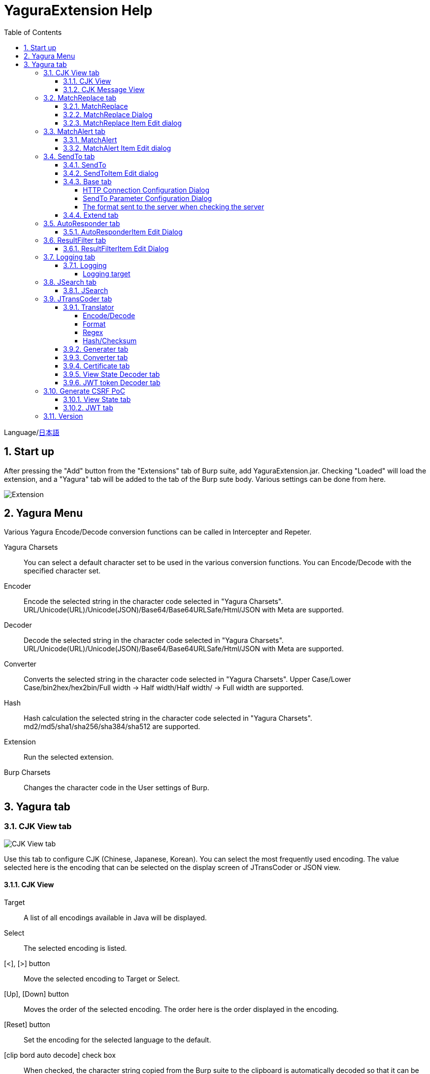 = YaguraExtension Help
:toc2:
:toclevels: 4
:figure-caption: figure
:table-caption: table
:numbered:

Language/xref:help-ja.adoc[日本語]

== Start up 
After pressing the "Add" button from the "Extensions" tab of Burp suite, add YaguraExtension.jar.
Checking "Loaded" will load the extension, and a "Yagura" tab will be added to the tab of the Burp sute body.
Various settings can be done from here.

image:images/Extender_Yagura.png[Extension]

== Yagura Menu

Various Yagura Encode/Decode conversion functions can be called in Intercepter and Repeter.

Yagura Charsets::
    You can select a default character set to be used in the various conversion functions.
    You can Encode/Decode with the specified character set.

Encoder::
    Encode the selected string in the character code selected in "Yagura Charsets".
    URL/Unicode(URL)/Unicode(JSON)/Base64/Base64URLSafe/Html/JSON with Meta are supported.

Decoder::
    Decode the selected string in the character code selected in "Yagura Charsets".
    URL/Unicode(URL)/Unicode(JSON)/Base64/Base64URLSafe/Html/JSON with Meta are supported.

Converter::
    Converts the selected string in the character code selected in "Yagura Charsets".
    Upper Case/Lower Case/bin2hex/hex2bin/Full width -> Half width/Half width/ -> Full width  are supported.

Hash::
    Hash calculation the selected string in the character code selected in "Yagura Charsets".
    md2/md5/sha1/sha256/sha384/sha512  are supported.

Extension::
    Run the selected extension.
 
Burp Charsets::
    Changes the character code in the User settings of Burp.

== Yagura tab

=== CJK View tab

image:images/custom_encoding.png[CJK View tab]

Use this tab to configure CJK (Chinese, Japanese, Korean). 
You can select the most frequently used encoding. The value selected here is the encoding that can be selected on the display screen of JTransCoder or JSON view.

==== CJK View

Target::
    A list of all encodings available in Java will be displayed.

Select::
    The selected encoding is listed.

[<], [>] button::
    Move the selected encoding to Target or Select.

[Up], [Down] button::
    Moves the order of the selected encoding.
    The order here is the order displayed in the encoding.

[Reset] button::
    Set the encoding for the selected language to the default.

[clip bord auto decode] check box::
    When checked, the character string copied from the Burp suite to the clipboard is automatically decoded so that it can be pasted to other applications without garbled characters.
    Judgment may fail because the character code is inferred from the byte string in the clipboard. +
    Not supported in current version.

==== CJK Message View

[Cenerate PoC] check box::
    Display the "Cenerate PoC" tab in the message tab.
   
[HTML Comment] check box::
    Display HTML Comment tab in message tab.

[JSON] check box::
    Display the JSON tab in the message tab.

[JSONP] check box::
    Display the JSONP tab in the message tab.

[JWT] check box::
    Display the JWT tab in the message tab.

[ViewState] check box::
    Display the ViewState tab in the message tab.

[Universal Raw] check box::
    Display the Raw tab corresponding to CJK in the message tab.
    Currently read-only.

[Universal Param] check box::
    Display the Param tab corresponding to CJK in the message tab.
    Currently read-only.

[lineWrap]::
    Sets whether text will be wrapped in the view or not. If checked, the text will be wrapped.

[Display max length]::
    Sets the maximum size of the View to be displayed. If the size of the request or response is very large, it may stop responding.

=== MatchReplace tab

image:images/custom_matchreplace.png[MatchReplace tab]

It is an extension of ** Match and Replace ** on the Proxy => Option tab of Burp sute itself. Create and switch between multiple ** Match and Replace **.
You can specify a regular expression forward reference as the replacement string. 
The ** Match and Replace ** of the Burp main unit is a unique implementation. Match and Replace on the main unit is evaluated, and then Match and Replace on the extended side is evaluated.

==== MatchReplace

[Select] button::
    Apply the selected MatchReplace.
    If you select Applied again, it will be canceled.
    
[New] button::
    Create a new MatchReplace.
    An empty MatchReplaceItem dialog appears.

[Edit] button::
    Edit the selected MatchReplace.
    The MatchReplaceItem dialog of the selected content is displayed.

[Remove] button::
    Delete the selected MatchReplace.

[Up], [Down] button: 
    Moves the order of the selected MatchReplace.

==== MatchReplace Dialog
image:images/custom_matchreplace_edit.png[MatchReplaceItem Dialog]

[in-scope only] check box::
    Search only when it matches the conditions of Burp Target Scope.

[burp import match and replace rule] button::
    Imports current Burp match and replace settings. +
    Not supported in current version.

[Edit] button::
    Edit the selected MatchReplace.

[Remove] button::
    Delete the selected MatchReplace.

[Up], [Down] button::
    Moves the order of the selected MatchReplace Item.

[All Clear] button::
    Delete all lists.

[Add], [Update] button::
    Add MatchReplace. Update if it is being edited.

==== MatchReplace Item Edit dialog
image:images/custom_matchreplace_item.png[MatchReplaceItem Edit dialog]

Type(Replacement target)::
    Select from request heder, request body, response heder, response body.

Match(Before replacement)::
    character string before replacement to be replaced.

Replace(After replacement)::
    replacement character string to be replaced.
    If request heder or response heder is selected as the replacement target and only the replaced character is entered, a header line will be added.
    You can also specify a capture group such as $1, $2.
    Non-ASCII characters cannot be specified here. If specified, the characters will be converted to?.
    To specify a character other than ASCII characters, use meta characters.

[Regexp] check box::
    When checked, enable regular expressions.

[IgnoreCase] check box::
    When checked, ignore case.

[Metachar] check box::
    Enable metacharacters.
    The following meta characters are available.

[options="header", cols="2,8"]
|=======================
|meta char|conversion character
|\r       |Convert to CR(0x0d)
|\n       |Convert to LF(0x0a)
|\b       |Convert to 0x08
|\f       |Convert to 0x0c
|\t       |Convert to TAB(0x09)
|\v       |Convert to 0x0b
|\xhh     |Hexadecimal notation, specify two hexadecimal characters for hh. Use when you want to convert the byte string as it is.
|\uhhhh   |Specify Unicode code in hexadecimal for hhhh in Unicode notation. Unicode characters are automatically converted to the guessed character code of the guessed response. If there is no corresponding character, it is converted to?.
|=======================

=== MatchAlert tab

image:images/custom_matchalert.png[MatchAlert tab]

Notifies you when a character that matches the specified string appears in the response. It is assumed that a character string of ErrorCode such as Exception is registered.
There are the following five notification methods, and you can select multiple methods at the same time

. How to notify on the Burp Alerts tab

. How to notify by message in task tray +
  Not supported in current version.

. How to change HighlightColor of matched history +
  It is effective when proxy is checked.

. How to change the comment of the matched history +
  It is effective when proxy is checked.

. Create a Scanner Issue with the matched content and the specified value.

==== MatchAlert

[Enable Alert] check box::
    Enable the MatchAlert function when checking.
[Edit] button::
    Edit the selected MatchAlert Item.

[Remove] button::
    Delete the selected MatchAlert Item.

[Add], [Update] button::
    Add a MatchAlert Item. Updates while editing.

==== MatchAlert Item Edit dialog

image:images/custom_matchalert_item.png[MatchAlertItem Edit dialog]

Type(Search target)::
    Select from request or response

Match(Match string)::
    string you want to match.

Target(Alert target)::
    proxy, repeater, spider, intruder, scanner, sequencer
    The checked target will be the target of MatchAlert.

[Regexp] check box::
    Enable regular expression when checked.

[IgnoreCase] check box::
    When checked, ignore case.

[alert tabs] check box::
    Alerts in the Burp suite will be notified.

[try message] check box::
    The tray message will be the notification destination.
    Not supported in current version.

[Highlight Color] check box::
    If the string matches, the HighlightColor of the corresponding Burp History will be the specified color +
    Valid only when you check the proxy log.

[comment] check box::
    If the string matches, the comment of the history of the corresponding Burp will be the specified comment +
    Valid only when you check the proxy log.

[capture group] check box::
    When a string is matched, the string of the matched capture group can be set as a comment 
    By specifying a group reference such as "$1", "$2", etc. in the comment section, the value of the corresponding group becomes the comment.

[scanner issue] check box::
    If the strings match, create an issue for that Scanner.

=== SendTo tab

image:images/custom_sendto.png[SendTo tab]

This is a function using the extended menu of Burp.
You can increase the number of right-click menus displayed from the Burp History, etc., and call up the specified function from the menu. The content sent is the content of the selected History request and response.

==== SendTo

[Send To Submenu] check box::
    If checked, the Send To Menu will be displayed as a submenu.

[Edit] button::
    Edit the selected SendToItem.
    The Edit dialog of SendToItem of the selected content is displayed.

[Remove] button::
    Delete the selected SendToItem.

[Up], [Down] button::
    Moves the order of the selected SendToItem.
    The order here is the order displayed in the right-click menu.

[Add] button::
    Add SendToItem.
    An empty SendToItem edit dialog appears.

[Duplicate] button::
    Duplicate SendToItem.
    The edit dialog for the selected SendToItem will appear.
    Each item can be modified and added as desired.
 
==== SendToItem Edit dialog

SendTo has a Base tab and an Extend tab. In the Base tab, it is convenient to register a binary editor, file comparison tool, etc. When you call the editor from the right-click, the binary editor is started with the temporarily created file as an argument. In the case of the comparison tool, you can compare by selecting two histories. This was created because Burp's HEX dump and Compare functions are difficult to use.

The Extend tab has useful functions that cannot be supported by the Base tab.

==== Base tab
image:images/custom_sendto_base.png[SendToItem Edit Base Dialog]

Menu Caption::
    Menu name

Target::
    Describe the execution path of any binary editor or file comparison tool.
    If server is checked, write a URL starting with http:// or https:// .

[server] check box::
    Check when sending to the server.
    If server is checked, send multipart data to the URL described in Target.

[reverse order] check box::
    Send in the reverse order of the selected list.

[requset], [response] check box::
    It is sent to the registered Target when requset or response of the request is checked. +
    Request and response can choose to send either header or body.

===== HTTP Connection Configuration Dialog

If checked for sending to server, the HTTP client used to send SendTo can be configured.

image:images/custom_sendto_server_connection.png[Edit SendToItem SendTo Connection Setting Dialog]

This can be set if the server is checked.

* Use Burp Proxy Settings
** Use Burp's HTTP client for sending SendTo.

* Use Custom Proxy Settings
** Use your own HTTP client for sending SendTo.

.Authorization

Authorization Type::
    Specify the authentication method; BASIC and DIGEST are selectable.

User::
    Specify the authentication user name.
  
Password::
    Specify the authentication password.

.Proxy

Protocol::
    Specify the Proxy protocol: HTTP and SOCKS can be selected.

Host::
    Specify the host of the Proxy.

Port::
    Specify the port number of the Proxy.

User::
    Specify the Proxy authenticated user name.
  
Password::
    Specify the Proxy authenticated password.

.Client Certificate
 [use Client Certificate] checkbox:: Enable client certificates.

.Server Certificate
 [ignore Validate Certification] checkbox:: Ignore HTTPS server certificate validation if checked

===== SendTo Parameter  Configuration Dialog

If checked for sending to server, Customize the request parameters used to send SendTo.

image:images/custom_sendto_server_sendtoparameter.png[SendToItem Edit SendTo Connection Setting Dialog]

override SendTo parameter::
  Use Burp HTTP client for sending SendTo.

use request name::
 Send with the contents specified in the reqName parameter.
 
. history comment +
 Send comment on the proxy history.

. response title tag +
 Send the value of the response title tag.

use request comment::
  The content specified in the reqComment parameter is sent.
  The contents that can be sent are the same as for reqName.

===== The format sent to the server when checking the server

It is sent to the server in the form of multipart data. It includes the following

    host ::
        hostname
    port::
        Port name
    protocol::
        protocol name(http or https)
    url::
        url string
    requset::
        requset
    response::
        response
    comment::
        comment
    highlight::
        Selected Highlight Color
        One of the following values +
        white, red, orange, yellow, green, cyan, blue, pink, magenta, gray +
        white is equivalent to not selected.
    encoding::
        guess encoding

----
Content-Type: multipart/form-data; boundary=---------------------------265001916915724
Content-Length: 988

-----------------------------265001916915724
Content-Disposition: form-data; name="host"

example.jp
-----------------------------265001916915724
Content-Disposition: form-data; name="port"

80
-----------------------------265001916915724
Content-Disposition: form-data; name="protocol"

http
-----------------------------265001916915724
Content-Disposition: form-data; name="url"

http://example.jp/
-----------------------------265001916915724
Content-Disposition: form-data; name="comment"


-----------------------------265001916915724
Content-Disposition: form-data; name="reqName"


-----------------------------265001916915724
Content-Disposition: form-data; name="reqComment"


-----------------------------265001916915724
Content-Disposition: form-data; name="highlight"

red
-----------------------------265001916915724
Content-Disposition: form-data; name="request"; filename="request"
Content-Type: text/plain

request header and body
-----------------------------265001916915724
Content-Disposition: form-data; name="response"; filename="response"
Content-Type: text/plain

Response header and body
-----------------------------265001916915724
Content-Disposition: form-data; name="encoding"

UTF-8
-----------------------------265001916915724--
----

At the moment, there is no (public) web application that can accept this format.
sample/sendto.php contains a sample PHP application that only receives and displays this format. Please refer here if you want to implement.

==== Extend tab
image:images/custom_sendto_extend.png[SendToItem Edit Extend Dialog]

    send to jtranscoder::
        Sends the selected string to the input of JTransCoder.
    request and response to file::
        Save request and response to a file.
    request body to file::
        Save only the body part of the request to a file.
    response body to file::
        Save only the body part of the response to a file.
    paste from jtranscoder::
        Paste the string from Output of JTransCoder.
    paste from clipboard::
        Paste the character string from the clipboard in the specified encoding.
    message info copy::
        Copy the message information to the clipboard.
    add host to include scope::
        Add URL scheme and host to include in scope.
    add host to exclude scope::
        Add URL scheme and host to exclude in scope.
    add exclude scope::
        Add URL to exclude in scope.

=== AutoResponder tab

image:images/custom_autoresponder.png[AutoResponder tab]

You can define a fixed response for a request.

[Enable] button::
    Enables AutoResponder when checked.

[Edit button:: Edits the selected AutoResponderItem: 
    Edits the selected AutoResponderItem.
    The edit dialog of the selected AutoResponderItem is show.

[Remove] button::
    Deletes the selected AutoResponderItem.

[Up], [Down] buttons:::
    Move the order of the selected AutoResponderItem.
    The order here is the order in which AutoResponder is applied.

[Add] button::
    Adds an AutoResponderItem.
    The edit dialog for an empty AutoResponderItem is show.

==== AutoResponderItem Edit Dialog

image:images/custom_autoresponder_item.png[AutoResponderItem Edit Dialog]

Method::
    Specifies the method to match; if Any is checked, it will match any method.

Match URL::
    Specify the URL to be matched. The specified value will be matched forward.

[Regexp] checkbox::
    When checking, enable regular expressions for URL to be matched.

[IgnoreCase] checkbox::
    Ignore the case of the URL to be matched when checking.

Replace::
    Specify the file to be used as the response.

[Body only] checkbox::
    Specify the file to be used as a response.
    If unchecked, a response header must also be included in the file.

[Conent-Type] checkbox::
    Specify the Conent-Type of the response. This is valid only when [Body only] is checked.

=== ResultFilter tab

image:images/custom_resultfilter.png[ResultFilter tab]

Configure the Proxy to switch Bambda mode.

[New] button::
    Adds an ResultFilterItem.
    The edit dialog for an empty ResultFilterItem is show.

[Edit] button::
    Edits the selected ResultFilterItem.
    The edit dialog of the selected ResultFilterItem is show.

[Remove] button::
    Deletes the selected ResultFilterItem.

[Up], [Down] button::
    Move the order of the selected ResultFilterItem.
    The order here is the order in which ResultFilter is applied.

==== ResultFilterItem Edit Dialog

image:images/custom_resultfilter_item.png[ResultFilterItem  Edit Dialog]

[Convert to Bambda] Button::
    Converts the given configuration into a Bambda query.

=== Logging tab

image:images/custom_logging.png[Logging tab]

Automatic log logging function.
This function automatically saves the log without having to select the log every time.

==== Logging

[auto logging] check box::
    If checked, log will be recorded automatically. It is created in the directory specified by LogDir.

Log Dir::
Specify the directory where logs are created.
    A directory in date format (burp_yyyyMMdd) is created.
    If the same date already exists, the directory for that date is used. If the log file name to be output exists, it will be added.

Log size::
    Specify the maximum size of the log file. If the file limit is reached, a log is created with a new name.
    When the log size reaches the upper limit, it is added like .1, .2.
----
proxy-message.log
proxy-message.log.1
proxy-message.log.2
	:
----

If you specify 0, there is no upper limit.

===== Logging target

[ProxyLog] check box::
     ProxyLog of the value after the change in Match and Replace or Inspecter is recorded.
[ToolLog] check box::
     Log values ​​of various tools are recorded.
[history is included] check box::
     This can be checked only when auto logging is off.
     If checked, all logs currently recorded in History are recorded in a file.
[Exclude Extension] check box::
     Exclude the configured extension from logging.

=== JSearch tab

image:images/custom_jsearch.png[JSearch tab]

JSearch tab is a function to search characters from the History list of Proxy.

==== JSearch

[Search] button::
    Search by the value entered in the text box from the history list of Proxy.

[Smart Match] check box::
    Executes a search that considers multiple escapes such as HTML escape and URL encoding.
    Regular expressions cannot be enabled.

[Regexp] check box::
    Enable regular expression when checked.

[IgnoreCase] check box::
    Ignore case when checked.

[in-scope only] check box::
    Set the search target to a path that matches the scope on the Target tab of Burp.

request::
    Specify the search to requests (Header, Body).

response::
    Specify the search target (header, body)

[comment] check box::
    Include comments in search.

Search Encoding::
    Specify the encoding when searching.

=== JTransCoder tab
Transcoder tab is a function to perform various encoding and decoding.

==== Translator
image:images/custom_jtranscoder.png[Translator tab]

Encode Type::
    Specify the character string to be converted when encoding.

Convert Case::
    Specifies whether the hexadecimal representation of the character when it is encoded is uppercase or lowercase.

NewLineMode::
    Specify the line feed code of the editor.

View::
    Checking lineWrap will wrap the display.

Encodeing::
    Specify the encoding of the character to be converted. The encoding that can be selected in the combo box is the one set in the Encoding tab. +
    Check Raw to encode and decode with ISO-8859_1. +
    If you check Guess, the character code will be automatically determined and encoded and decoded.

[Clear] button::
    Clear the contents of Input and Output.

[Output => Input] button::
    Sends the contents of Output to Input.

[Output Copy] button::
    Sends the contents of Output to the clipboard.

History combo box::
    The conversion history is recorded, and you can get the previous conversion by selecting it.

===== Encode/Decode

[Smart Decode] button::
    Automatically determine the character string format and decode.

[Encode]/[Decode] button::
    Performs encoding and decoding conversion using the selected conversion method.

Performs the checked encoding / decoding.

URL(%hh)::
    Performs URL encoding and decoding.

URL(%uhhhh)::
    Performs URL encoding and decoding in Unicode format.

Base64::
    Encodes and decodes Base64 format.

64 newline::
    Specify this when performing line breaks with 64 characters when encoding in Base64 format.

76 newline::
    Specify this when performing line breaks with 76 characters when encoding in Base64 format.

Padding::
    Specify whether to pad when encoding in Base64 format.

Base64URLSafe::
    Encodes and decodes Base64 URLSafe format.

Base32::
    Encodes and decodes Base32 format.

Base16::
    Encodes and decodes Base16 format.

QuotedPrintable::
    Encodes and decodes QuotedPrintable format.

Punycode::
    Perform Punycode encoding and decoding.

HTML(<,>,",')::
    Encode and decode HTML.
    Encoding is performed only for (<,>,',").

&#d;::
    Encodes and decodes the entity reference format in decimal format.

&#xhh;::
    Encodes and decodes the entity reference format in hexadecimal format.

hh(byte)::
    Encodes and decodes in hexadecimal format in byte code units.

\xhh(unicode)::
    Encodes and decodes in hexadecimal format in unicode code units.

\xhh(byte)::
    Encodes and decodes in hexadecimal format in byte code units.

\ooo::
    Encodes and decodes in octal format.

\uhhhh::
    Encodes and decodes in Unicode format.

$hhhh::
    Encodes and decodes in $ format.

Gzip::
    Gzip compression and decompression.

ZLIB::
    Performs compression and decompression by ZLIB.

ZLIB(with Gzip)::
    Performs compression and decompression by ZLIB(Supports GZIP compatible compression).

UTF-7::
    Encodes and decodes UTF-7.

UTF-8::
    Performs UTF-8 encoding. URL-encodes 2-byte, 3-byte, and 4-byte expressions.

C Lang::
    Performs C-style escaping.

JSON::
    Performs JSON literal escaping.

SQL::
    Performs escape in the SQL language format.

Regex::
    Escapes a regular expression.

Metachar checkbox::
    Enables encoding and decoding of meta characters.
    The following meta characters are available.

[options="header", cols="2,8"]
|=======================
|meta char|conversion character
|\r       |Convert to CR(0x0d)
|\n       |Convert to LF(0x0a)
|\t       |Convert to TAB(0x09)
|=======================

===== Format

Minify::
    Compress XML and JSON.

Beautify::
    Format XML and JSON.

[Smart Format] button::
     Formats a string. Supports XML and JSON formatting.

===== Regex

Smart Math::
   Smart Math generates regular expressions to match various escapes.

with Byte::
   When checked, include regular expressions that take byte matching into Smart Math.

===== Hash/Checksum

The hash value is calculated using the value entered in the text area.

md2::
    Calculate hash with md2

md5::
    Calculate hash with md5

sha1::
    Calculate hash with sha1

sha256::
    Calculate hash with sha256

sha384::
    Calculate hash with sha384

sha512::
    Calculate hash with sha512

sha512/224::
    Calculate hash with sha512/224

sha512/256::
    Calculate hash with sha512/256

sha3-224::
    Calculate hash with sha3-224

sha3-256::
    Calculate hash with sha3-256

sha3-384::
    Calculate hash with sha3-384

sha3-512::
    Calculate hash with sha3-512

SHAKE128::
    Calculate hash with SHAKE128

SHAK256::
    Calculate hash with SHAKE256

RIPEMD128::
    Calculate hash with RIPEMD128

RIPEMD160::
    Calculate hash with RIPEMD160

RIPEMD256::
    Calculate hash with RIPEMD256

RIPEMD320::
    Calculate hash with RIPEMD320

Tiger::
    Calculate hash with Tiger

GOST3411::
    Calculate hash with GOST3411

WHIRLPOOL::
    Calculate hash with WHIRLPOOL

CRC32::
    Calculate checksum by crc32

CRC32C::
    Calculate checksum by crc32c

Adler-32::
    Calculate checksum by Adler-32

MurmurHash2/32::
    Calculate checksum by MurmurHash2 32bit

MurmurHash2/64::
    Calculate checksum by MurmurHash2 64bit

==== Generater tab

The Generater has a sequence tab and a random tab.

.sequence tab

The sequence tab is a simple function for generating a continuous character list.

.sequence-Numbers tab

image:images/custom_gene_seq.png[Generater tab]

Generate format string input ::
    format string in C language printf format.
    A format string can specify only one numeric format.

start::
    start number for the list.

end::
    end number of the list. Generates up to the ending number.

step::
    number of increments from start to end.

.sequence-Date tab

image:images/custom_gene_date.png[Generater tab]

Generate format string input ::
    format string in the DateTimeFormatter format of the Java language.

start::
    start date of the list.

end::
    end date of the list. Generated until the end date.

step::
    number of increments of the date from start to end.

[generate] button::
    Generates a list with the specified information.

[List Copy] button::
    Output the generated list to the clipboard.

[Save to file] button::
    Output the generated list to a file.

.random tab

The andom tab is a simple function for generating a random character list.

image:images/custom_gene_random.png[random tab]

Character::
    Character specifies the type of character to be generated.

Character length::
    Specify the length of the number of characters to be generated.

generator count::
    number to generate.

[generate] button::
    Generates a list with the specified information.

[List Copy] button::
    Output the generated list to the clipboard.

[Save to file] button::
    Output the generated list to a file.

==== Converter tab

The Base tab is a simple function for converting radixes.

.Base tab

image:images/custom_converter_base.png[Base tab]

Bin::
    input the binary number.

Oct::
    input the octal number.

Dec::
    input the decimal number.

Hex::
    input the hexadecimal number.

Radix32 ::
    input the 32-base number.

.Date tab

image:images/custom_converter_date.png[Date tab]

ZoneDate::
    input the date.

Date(Default ZoneId)::
    Displays the date entered converted with the default zone ID.

Unixtime::
    input the unixtime.

Java serial::
    Input the time expressed in Java milliseconds.

Excel serial::
    Input the time represented by the serial value of Excel

.IP Format Tab

Converts an IP address to each format.

Dotted Decimal IP ::
    Enter the IPv4 address to be converted from.

    Example: 192.168.2.1

Dotted Octal IP ::
    Convert to an octal IP address separated by a "."

    Example: 0300.0000.0002.0001

Octal IP ::
    Converts to an octal IP address.

    Example: 030000001001

Dotted Hex IP ::
    Converts to a hexadecimal IP address separated by a "."

    Example: 0xc0.0x00.0x02.0x01

Hex IP ::
    Converts to a hexadecimal IP address.

    Example: 0xc0000201

Ineger IP ::
    Converts to a decimal IP address.

    Example: 3221225985

==== Certificate tab

Performs various conversions and exports of certificates.

image:images/custom_certificate.png[Certificate tab]

[JKS] [PKCS12] button::
    Choose the type of certificate.

[Import] button::
    Import the certificate.

[Certificate and Private key in PEM format] button::
    Export in PEM format, including private and public keys.

[Certificate in PEM format] button::
    Export in PEM format, including public keys.

[Certificate in DER format] button::
    Export in DER format, including public keys.

[Certificate in DER format] button::
    Export in DER format including the private key.

[Provide certificate on the server] checkbox::
    Starts a server to import certificates on the specified port.
  
[Export] button::
    Export certificates.

==== View State Decoder tab

image:images/custom_jtranscoder_ViewState_decoder.png[View State Decoderタブ]

[ViewState] text area::
  Input the ViewState to decode.

[expand] button::
    Expand the selected tree.

[collapse] button::
    Collapse the selected tree.

[Decode] button::
    Decode ViewState.

[Clear] button::
    Clear ViewState.

==== JWT token Decoder tab

image:images/custom_jtranscoder_JWT_decoder.png[JWT token Decoder tab]

[JWT] text area::
  Input the JWT to decode.

[Header] text area::
  Decode and display the JWT Header.

[Payload] text area::
  Decode and display the JWT Payload.

[Signature] text area::
  Decode and display the JWT Signature.

=== Generate CSRF PoC

This function is mainly for creating PoC for CSRF (Cross Site Request Forgery).

At places where requests can be confirmed, such as the History tab of the Proxy,
Displayed when the selected request is a POST request.

image:images/custom_CSRF_PoC.png[YaguraExtender CSRF-PoC]

[Generate] button::
    Generate PoC according to the set conditions.
    If you change the conditions, you need to generate again by pressing the [Generate] button.
   
[Copy to Clipbord] button::
    Copy the generated PoC to the clipboard. +
    Character codes are ignored.

[Save to file] button::
    Save the generated PoC to a file. +
    It is saved with the specified character code.   
   
[auto submit] check box::
    Generates an automatically submitted PoC.

[Time Delay] check box::
    Generate a PoC to be submitted after a specified time (seconds). +
    Enabled only when [auto submit] is checked.

[https] check box::
    Check if the PoC request needs to be HTTPS.
    The value automatically determined from the selected request will be the default.

[GET] check box::
    Make the PoC request method a GET method.

[multi form] check box::
    Outputs code that is useful for creating a multi-form PoC.

[HTML5] check box::
    Create a PoC trap using HTML5 functions.
    Check here when performing binary upload.   
   
[Binay] check box::
    No check is required in the current version.
    If you check [HTML5], binary upload is enabled by default.

.Content-Type
    auto:: Content-Type is automatically determined.
    urlencode:: Create PoC using text field. +
    multi part:: Make this selection when Content-Type is Multi part. +
    plain:: Create PoC using text area. +
        Select when you want to send the contents of the Body as it is. +
        This may not work for items that contain binaries. In that case, please use Binay of HTML5.

==== View State tab

image:images/custom_viewstate.png[View State  tab]

[expand] button::
    Expand the selected tree.

[collapse] button::
    Collapse the selected tree.

[Decode] button::
    Decode ViewState.

[Clear] button::
    Clear ViewState.

==== JWT tab

image:images/custom_JWT.png[JWT tab]

[JWT] combo box::
  Select the JWT to decode.

[Header] text area::
  Decode and display the JWT Header.

[Payload] text area::
  Decode and display the JWT Payload.

[Signature] text area::
  Decode and display the JWT Signature.

=== Version
Displays version information.

image:images/custom_version.png[Version tab]

[Import] button::
    Import settings in JSON format.

[Export] button::
    Export the settings in JSON format.

